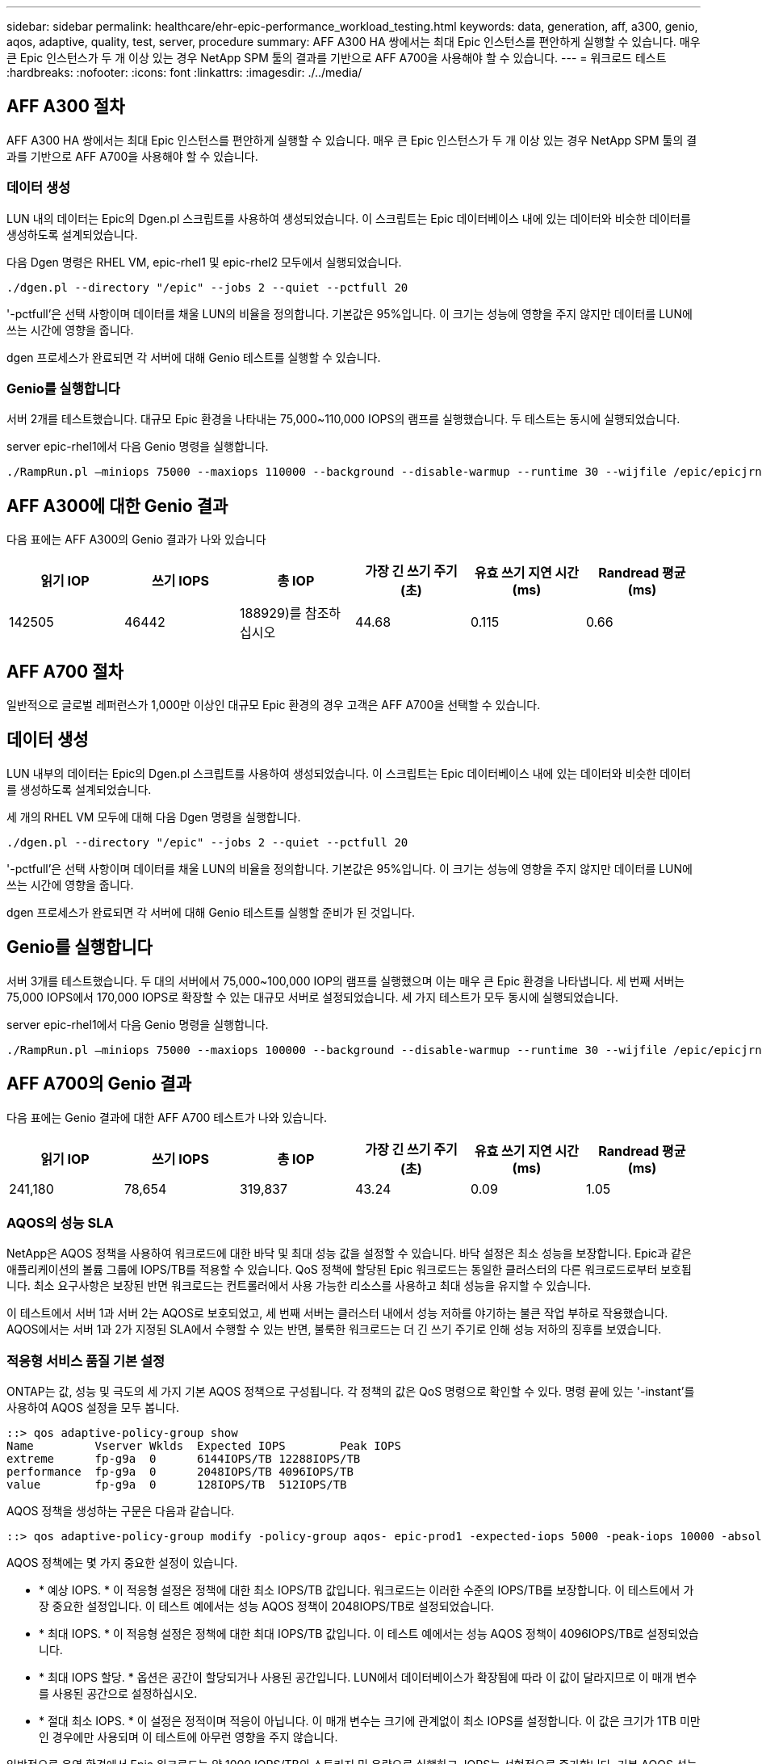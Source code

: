 ---
sidebar: sidebar 
permalink: healthcare/ehr-epic-performance_workload_testing.html 
keywords: data, generation, aff, a300, genio, aqos, adaptive, quality, test, server, procedure 
summary: AFF A300 HA 쌍에서는 최대 Epic 인스턴스를 편안하게 실행할 수 있습니다. 매우 큰 Epic 인스턴스가 두 개 이상 있는 경우 NetApp SPM 툴의 결과를 기반으로 AFF A700을 사용해야 할 수 있습니다. 
---
= 워크로드 테스트
:hardbreaks:
:nofooter: 
:icons: font
:linkattrs: 
:imagesdir: ./../media/




== AFF A300 절차

AFF A300 HA 쌍에서는 최대 Epic 인스턴스를 편안하게 실행할 수 있습니다. 매우 큰 Epic 인스턴스가 두 개 이상 있는 경우 NetApp SPM 툴의 결과를 기반으로 AFF A700을 사용해야 할 수 있습니다.



=== 데이터 생성

LUN 내의 데이터는 Epic의 Dgen.pl 스크립트를 사용하여 생성되었습니다. 이 스크립트는 Epic 데이터베이스 내에 있는 데이터와 비슷한 데이터를 생성하도록 설계되었습니다.

다음 Dgen 명령은 RHEL VM, epic-rhel1 및 epic-rhel2 모두에서 실행되었습니다.

....
./dgen.pl --directory "/epic" --jobs 2 --quiet --pctfull 20
....
'-pctfull'은 선택 사항이며 데이터를 채울 LUN의 비율을 정의합니다. 기본값은 95%입니다. 이 크기는 성능에 영향을 주지 않지만 데이터를 LUN에 쓰는 시간에 영향을 줍니다.

dgen 프로세스가 완료되면 각 서버에 대해 Genio 테스트를 실행할 수 있습니다.



=== Genio를 실행합니다

서버 2개를 테스트했습니다. 대규모 Epic 환경을 나타내는 75,000~110,000 IOPS의 램프를 실행했습니다. 두 테스트는 동시에 실행되었습니다.

server epic-rhel1에서 다음 Genio 명령을 실행합니다.

....
./RampRun.pl –miniops 75000 --maxiops 110000 --background --disable-warmup --runtime 30 --wijfile /epic/epicjrn/GENIO.WIJ --numruns 10 --system epic-rhel1 --comment Ramp 75-110k
....


== AFF A300에 대한 Genio 결과

다음 표에는 AFF A300의 Genio 결과가 나와 있습니다

|===
| 읽기 IOP | 쓰기 IOPS | 총 IOP | 가장 긴 쓰기 주기(초) | 유효 쓰기 지연 시간(ms) | Randread 평균(ms) 


| 142505 | 46442 | 188929)를 참조하십시오 | 44.68 | 0.115 | 0.66 
|===


== AFF A700 절차

일반적으로 글로벌 레퍼런스가 1,000만 이상인 대규모 Epic 환경의 경우 고객은 AFF A700을 선택할 수 있습니다.



== 데이터 생성

LUN 내부의 데이터는 Epic의 Dgen.pl 스크립트를 사용하여 생성되었습니다. 이 스크립트는 Epic 데이터베이스 내에 있는 데이터와 비슷한 데이터를 생성하도록 설계되었습니다.

세 개의 RHEL VM 모두에 대해 다음 Dgen 명령을 실행합니다.

....
./dgen.pl --directory "/epic" --jobs 2 --quiet --pctfull 20
....
'-pctfull'은 선택 사항이며 데이터를 채울 LUN의 비율을 정의합니다. 기본값은 95%입니다. 이 크기는 성능에 영향을 주지 않지만 데이터를 LUN에 쓰는 시간에 영향을 줍니다.

dgen 프로세스가 완료되면 각 서버에 대해 Genio 테스트를 실행할 준비가 된 것입니다.



== Genio를 실행합니다

서버 3개를 테스트했습니다. 두 대의 서버에서 75,000~100,000 IOP의 램프를 실행했으며 이는 매우 큰 Epic 환경을 나타냅니다. 세 번째 서버는 75,000 IOPS에서 170,000 IOPS로 확장할 수 있는 대규모 서버로 설정되었습니다. 세 가지 테스트가 모두 동시에 실행되었습니다.

server epic-rhel1에서 다음 Genio 명령을 실행합니다.

....
./RampRun.pl –miniops 75000 --maxiops 100000 --background --disable-warmup --runtime 30 --wijfile /epic/epicjrn/GENIO.WIJ --numruns 10 --system epic-rhel1 --comment Ramp 75-100k
....


== AFF A700의 Genio 결과

다음 표에는 Genio 결과에 대한 AFF A700 테스트가 나와 있습니다.

|===
| 읽기 IOP | 쓰기 IOPS | 총 IOP | 가장 긴 쓰기 주기(초) | 유효 쓰기 지연 시간(ms) | Randread 평균(ms) 


| 241,180 | 78,654 | 319,837 | 43.24 | 0.09 | 1.05 
|===


=== AQOS의 성능 SLA

NetApp은 AQOS 정책을 사용하여 워크로드에 대한 바닥 및 최대 성능 값을 설정할 수 있습니다. 바닥 설정은 최소 성능을 보장합니다. Epic과 같은 애플리케이션의 볼륨 그룹에 IOPS/TB를 적용할 수 있습니다. QoS 정책에 할당된 Epic 워크로드는 동일한 클러스터의 다른 워크로드로부터 보호됩니다. 최소 요구사항은 보장된 반면 워크로드는 컨트롤러에서 사용 가능한 리소스를 사용하고 최대 성능을 유지할 수 있습니다.

이 테스트에서 서버 1과 서버 2는 AQOS로 보호되었고, 세 번째 서버는 클러스터 내에서 성능 저하를 야기하는 불큰 작업 부하로 작용했습니다. AQOS에서는 서버 1과 2가 지정된 SLA에서 수행할 수 있는 반면, 불룩한 워크로드는 더 긴 쓰기 주기로 인해 성능 저하의 징후를 보였습니다.



=== 적응형 서비스 품질 기본 설정

ONTAP는 값, 성능 및 극도의 세 가지 기본 AQOS 정책으로 구성됩니다. 각 정책의 값은 QoS 명령으로 확인할 수 있다. 명령 끝에 있는 '-instant'를 사용하여 AQOS 설정을 모두 봅니다.

....
::> qos adaptive-policy-group show
Name         Vserver Wklds  Expected IOPS        Peak IOPS
extreme      fp-g9a  0      6144IOPS/TB 12288IOPS/TB
performance  fp-g9a  0      2048IOPS/TB 4096IOPS/TB
value        fp-g9a  0      128IOPS/TB  512IOPS/TB
....
AQOS 정책을 생성하는 구문은 다음과 같습니다.

....
::> qos adaptive-policy-group modify -policy-group aqos- epic-prod1 -expected-iops 5000 -peak-iops 10000 -absolute-min-iops 4000 -peak-iops-allocation used-space
....
AQOS 정책에는 몇 가지 중요한 설정이 있습니다.

* * 예상 IOPS. * 이 적응형 설정은 정책에 대한 최소 IOPS/TB 값입니다. 워크로드는 이러한 수준의 IOPS/TB를 보장합니다. 이 테스트에서 가장 중요한 설정입니다. 이 테스트 예에서는 성능 AQOS 정책이 2048IOPS/TB로 설정되었습니다.
* * 최대 IOPS. * 이 적응형 설정은 정책에 대한 최대 IOPS/TB 값입니다. 이 테스트 예에서는 성능 AQOS 정책이 4096IOPS/TB로 설정되었습니다.
* * 최대 IOPS 할당. * 옵션은 공간이 할당되거나 사용된 공간입니다. LUN에서 데이터베이스가 확장됨에 따라 이 값이 달라지므로 이 매개 변수를 사용된 공간으로 설정하십시오.
* * 절대 최소 IOPS. * 이 설정은 정적이며 적응이 아닙니다. 이 매개 변수는 크기에 관계없이 최소 IOPS를 설정합니다. 이 값은 크기가 1TB 미만인 경우에만 사용되며 이 테스트에 아무런 영향을 주지 않습니다.


일반적으로 운영 환경에서 Epic 워크로드는 약 1000 IOPS/TB의 스토리지 및 용량으로 실행하고, IOPS는 선형적으로 증가합니다. 기본 AQOS 성능 프로필이 Epic 워크로드에 적합한 프로필보다 많습니다.

이 테스트의 경우, 5TB의 더 작은 운영 크기 데이터베이스가 반영되지 않았습니다. 목표는 각 테스트를 75,000 IOPS로 실행하는 것이었습니다. EpicProd AQOS 정책에 대한 설정이 아래에 나와 있습니다.

* 예상 IOPS/TB = 총 IOPS/사용된 공간
* 15,000 IOPS/TB = 75,000 IOPS/5TB


다음 표에는 EpicProd AQOS 정책에 사용된 설정이 나와 있습니다.

|===
| 설정 | 값 


| 볼륨 크기 | 5TB 


| 필수 IOPS | 75,000개 


| PEAK-IOPS 할당 | 사용된 공간 


| 절대 최소 IOPS | 7,500입니다 


| 예상 IOPS/TB | 15,000 


| 최대 IOPS/TB | 30,000입니다 
|===
다음 그림에서는 사용된 공간이 시간이 지나면서 성장함에 따라 바닥 IOPS 및 천장 IOPS가 어떻게 계산되는지 보여 줍니다.

image:ehr-epic-performance_image2.png["오류: 그래픽 이미지가 없습니다"]

프로덕션 크기의 데이터베이스의 경우 마지막 예제에 사용된 것과 같은 사용자 지정 AQOS 프로필을 생성하거나 기본 성능 AQOS 정책을 사용할 수 있습니다. 성능 AQOS 정책 설정은 아래 표에 나와 있습니다.

|===
| 설정 | 값 


| 볼륨 크기 | 75TB 


| 필수 IOPS | 75,000개 


| PEAK-IOPS 할당 | 사용된 공간 


| 절대 최소 IOPS | 500입니다 


| 예상 IOPS/TB | 1,000개 


| 최대 IOPS/TB | 2,000개 
|===
다음 그림에서는 기본 성능 AQOS 정책에 대해 사용된 공간이 시간이 지남에 따라 증가하므로 바닥 및 천장 IOPS가 계산되는 방식을 보여 줍니다.

image:ehr-epic-performance_image3.png["오류: 그래픽 이미지가 없습니다"]



=== 매개 변수

* 다음 매개 변수는 어댑티브 정책 그룹의 이름을 지정합니다.
+
....
     -policy-group <text> - Name
....
+
적응형 정책 그룹 이름은 고유해야 하며 밑줄 "_" 및 하이픈 "-"을 포함하여 127자의 영숫자로 제한됩니다. 적응형 정책 그룹 이름은 영숫자로 시작해야 합니다. QoS adaptive-policy-group rename 명령을 사용하여 adaptive policy group 이름을 변경합니다.

* 다음 매개 변수는 이 적응형 정책 그룹이 속한 데이터 SVM(명령줄에서 SVM이라고 함)을 지정합니다.
+
....
     -vserver <vserver name> - Vserver
....
+
이 적응형 정책 그룹은 지정된 SVM에 포함된 스토리지 오브젝트에만 적용할 수 있습니다. 시스템에 SVM이 하나만 있는 경우 명령은 기본적으로 해당 SVM을 사용합니다.

* 다음 매개 변수는 할당된 스토리지 객체 크기에 따라 할당된 최소 예상 IOPS/TB 또는 IOPS/GB를 지정합니다.
+
....
     -expected-iops {<integer>[IOPS[/{GB|TB}]] (default: TB)} - Expected IOPS
....
* 다음 매개 변수는 할당된 스토리지 객체 크기 또는 사용된 스토리지 객체 크기에 따라 할당되는 최대 IOPS/TB 또는 IOPS/GB를 지정합니다.
+
....
     -peak-iops {<integer>[IOPS[/{GB|TB}]] (default: TB)} - Peak IOPS
....
* 다음 매개 변수는 예상 IOPS가 이 값보다 작을 때 재정의로 사용되는 절대 최소 IOPS를 지정합니다.
+
....
     [-absolute-min-iops <qos_tput>] - Absolute Minimum IOPS
....
+
기본값은 다음과 같이 계산됩니다.

+
....
qos adaptive-policy-group modify -policy-group aqos- epic-prod1 -expected-iops 5000 -peak-iops 10000 -absolute-min-iops 4000 -peak-iops-allocation used-space
....
+
....
qos adaptive-policy-group modify -policy-group aqos- epic-prod2 -expected-iops 6000 -peak-iops 20000 -absolute-min-iops 5000 -peak-iops-allocation used-space
....
+
....
qos adaptive-policy-group modify -policy-group aqos- epic-bully -expected-iops 3000 -peak-iops 2000 -absolute-min-iops 2000 -peak-iops-allocation used-space
....




=== 데이터 생성

LUN 내의 데이터는 Epic Dgen.pl 스크립트를 사용하여 생성되었습니다. 이 스크립트는 Epic 데이터베이스 내에 있는 데이터와 비슷한 데이터를 생성하도록 설계되었습니다.

다음 Dgen 명령은 세 개의 RHEL VM 모두에서 실행되었습니다.

....
./dgen.pl --directory "/epic" --jobs 2 --quiet --pctfull 20
....


=== Genio를 실행합니다

서버 3개를 테스트했습니다. 두 개는 대규모 Epic 환경을 나타내는 75,000 IOPS의 일정한 성능을 보였습니다. 세 번째 서버는 7만5천 IOPS에서 15만 IOPS까지 확장할 수 있는 대규모 서버로 설정되었습니다. 세 가지 테스트가 모두 동시에 실행되었습니다.



=== server epic_rhel1 Genio 테스트

다음 명령을 실행하여 각 볼륨에 EpicProd AQOS 설정을 할당했습니다.

....
::> vol modify -vserver epic -volume epic_rhel1_* -qos-adaptive-policy-group AqosEpicProd
....
다음 Genio 명령은 server epic-rhel1에서 실행되었습니다.

....
./RampRun.pl –miniops 75000 --maxiops 75000 --background --disable-warmup --runtime 30 --wijfile /epic/GENIO.WIJ --numruns 10 --system epic-rhel1 --comment Ramp constant 75k
....


=== server epic_rhel2 Genio 테스트

다음 명령을 실행하여 각 볼륨에 EpicProd AQOS 설정을 할당했습니다.

....
::> vol modify -vserver epic -volume epic_rhel2_* -qos-adaptive-policy-group AqosEpicProd
....
다음 Genio 명령은 server epic-rhel2에서 실행되었습니다.

....
./RampRun.pl --miniops 75000 --maxiops 75000 --background --disable-warmup --runtime 30 --wijfile /epic/GENIO.WIJ --numruns 10 --system epic-rhel2 --comment Ramp constant 75k
....


=== server epic_rhel3 Genio test(bully)

다음 명령을 실행하면 각 볼륨에 AQOS 정책이 할당되어 있지 않습니다.

....
::> vol modify -vserver epic -volume epic_rhel3_* -qos-adaptive-policy-group non
....
다음 Genio 명령은 server epic-rhel3에서 실행되었습니다.

....
./RampRun.pl --miniops 75000 --maxiops 150000 --background --disable-warmup --runtime 30 --wijfile /epic/GENIO.WIJ --numruns 10 --system epic-rhel3 --comment Ramp 75-150k
....


=== AQOS 테스트 결과

다음 섹션의 표에는 각 동시 Genio 테스트의 summary.csv 파일 출력이 포함되어 있습니다. 테스트를 통과하려면 가장 긴 쓰기 주기가 45초 미만이어야 합니다. 유효 쓰기 지연 시간이 1밀리초 미만이어야 합니다.



=== server epic_rhel1 Genio 결과

다음 표에서는 AQOS server epic_rhel1에 대한 Genio 결과를 보여 줍니다.

|===
| 실행 | 읽기 IOPS | 쓰기 IOPS | 총 IOPS | 가장 긴 쓰기 주기(초) | 유효 쓰기 지연 시간(ms) 


| 10 | 55655 | 18176 | 73832 | 32.66 | 0.12 


| 11 | 55653 | 18114 | 73768 | 34.66 | 0.1 


| 12 | 55623)을 참조하십시오 | 18099 | 73722 | 35.17 | 0.1 


| 13 | 55646)을 참조하십시오 | 18093 | 73740 | 35.16 | 0.1 


| 14 | 55643 | 18082 | 73726)을 참조하십시오 | 35.66 | 0.1 


| 15 | 55634 | 18156)을 참조하십시오 | 73791 | 32.54 | 0.1 


| 16 | 55629)를 참조하십시오 | 18138)을 참조하십시오 | 73767 | 34.74 | 0.11 


| 17 | 55646)을 참조하십시오 | 18131 | 73777 | 35.81 | 0.11 


| 18 | 55639 | 18136 | 73775 | 35.48 | 0.11 


| 19 | 55597 | 18141 | 73739 | 35.42 | 0.11 
|===


=== server epic_rhel2 Genio 결과

다음 표에서는 AQOS server epic_rhel2에 대한 Genio 결과를 보여 줍니다.

|===
| 실행 | 읽기 IOPS | 쓰기 IOPS | 총 IOPS | 가장 긴 쓰기 주기(초) | 유효 쓰기 지연 시간(ms) 


| 10 | 55629)를 참조하십시오 | 18081 | 73711 | 33.96 | 0.1 


| 11 | 55635 | 18152 | 73788 | 28.59 | 0.09 


| 12 | 55606)을 참조하십시오 | 18154)를 참조하십시오 | 73761)을 참조하십시오 | 30.44 | 0.09 


| 13 | 55639 | 18148 | 73787)을 참조하십시오 | 30.37 | 0.09 


| 14 | 55629)를 참조하십시오 | 18145 | 73774 | 30.13 | 0.09 


| 15 | 55619)를 참조하십시오 | 18125 | 73745 | 30.03 | 0.09 


| 16 | 55640 | 18156)을 참조하십시오 | 73796 | 33.48 | 0.09 


| 17 | 55613 | 18177 | 73790 | 33.32 | 0.09 


| 18 | 55605 | 18173 | 73779)를 참조하십시오 | 32.11 | 0.09 


| 19 | 55606)을 참조하십시오 | 18178 | 73785 | 33.19 | 0.09 
|===


=== server epic_rhel3 Genio 결과(불리)

다음 표에서는 AQOS server epic_rhel3에 대한 Genio 결과를 보여 줍니다.

|===
| 실행 | 쓰기 IOPS | 총 IOPS | 최장 WIJ 시간(초) | 최장 쓰기 사이클(초) | 유효 쓰기 지연 시간(ms) 


| 10 | 19980 | 81207 | 21.48 | 40.05 | 0.1 


| 11 | 21835 | 88610)을 참조하십시오 | 17.57 | 46.32 | 0.12 


| 12 | 23657 | 95955 | 19.77 | 53.03 | 0.12 


| 13 | 25493 | 103387 | 21.93 | 57.53 | 0.12 


| 14 | 27331 | 110766 | 23.17 | 60.57 | 0.12 


| 15 | 28893)을 참조하십시오 | 117906 | 26.93 | 56.56 | 0.1 


| 16 | 30704 | 125233 | 28.05 | 60.5 | 0.12 


| 17 | 32521 | 132585 | 28.43 | 64.38 | 0.12 


| 18 | 34335 | 139881 | 30 | 70.38 | 0.12 


| 19 | 361 | 147633 | 22.78 | 73.66 | 0.13 
|===


== AQOS 테스트 결과 분석

이전 섹션의 결과는 epic_rhel1 및 epic_rhel2 서버의 성능이 epic_rhel3의 대규모 워크로드의 영향을 받지 않는다는 것을 보여줍니다. EPIC_rhel3은 최대 150,000 IOPS로 증가하여 컨트롤러 제한에 도달함에 따라 Genio 테스트에 실패합니다. epic_rhel1 및 epic_rhel2의 쓰기 주기 및 지연 시간은 불우한 서버가 제어권을 벗어나 있는 동안 일정하게 유지됩니다.

이 그림은 AQOS 최소 정책이 워크로드를 거짓으로부터 효과적으로 격리하고 최소 수준의 성능을 보장할 수 있는 방법을 보여줍니다.

AQOS에는 다음과 같은 다양한 이점이 있습니다.

* 이를 통해 보다 유연하고 단순화된 아키텍처를 구현할 수 있습니다. 중요 워크로드를 더 이상 격리할 필요가 없으며 중요하지 않은 워크로드와 함께 존재할 수 있습니다. 물리적 분리를 사용하는 대신 모든 용량과 성능을 소프트웨어로 관리 및 할당할 수 있습니다.
* 이 기능은 ONTAP 클러스터에서 Epic을 실행하는 데 필요한 디스크 및 컨트롤러의 양을 줄여 줍니다.
* 또한 일관된 성능을 보장하는 성능 정책으로 워크로드를 간편하게 프로비저닝할 수 있습니다.
* 필요한 경우 NetApp 서비스 수준 관리자를 구현하여 다음 작업을 수행할 수도 있습니다.
+
** 서비스 카탈로그를 만들어 스토리지 프로비저닝을 간소화합니다.
** 예측 가능한 서비스 수준을 제공하여 활용률 목표를 일관되게 충족할 수 있도록 합니다.
** 서비스 수준 목표 정의:



